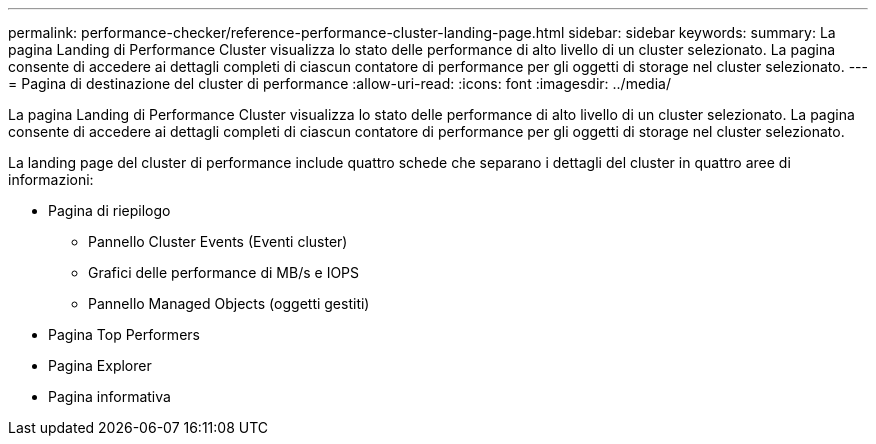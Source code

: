 ---
permalink: performance-checker/reference-performance-cluster-landing-page.html 
sidebar: sidebar 
keywords:  
summary: La pagina Landing di Performance Cluster visualizza lo stato delle performance di alto livello di un cluster selezionato. La pagina consente di accedere ai dettagli completi di ciascun contatore di performance per gli oggetti di storage nel cluster selezionato. 
---
= Pagina di destinazione del cluster di performance
:allow-uri-read: 
:icons: font
:imagesdir: ../media/


[role="lead"]
La pagina Landing di Performance Cluster visualizza lo stato delle performance di alto livello di un cluster selezionato. La pagina consente di accedere ai dettagli completi di ciascun contatore di performance per gli oggetti di storage nel cluster selezionato.

La landing page del cluster di performance include quattro schede che separano i dettagli del cluster in quattro aree di informazioni:

* Pagina di riepilogo
+
** Pannello Cluster Events (Eventi cluster)
** Grafici delle performance di MB/s e IOPS
** Pannello Managed Objects (oggetti gestiti)


* Pagina Top Performers
* Pagina Explorer
* Pagina informativa

